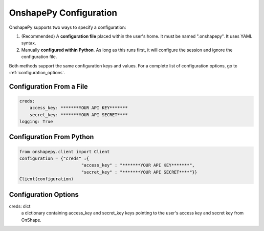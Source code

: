 .. _configuration:

OnshapePy Configuration
=============================
OnshapePy supports two ways to specify a configuration:

1. (Recommended) A **configuration file** placed within the user's home. It must be named ".onshapepy". It uses YAML syntax.
2. Manually **configured within Python**. As long as this runs first, it will configure the session and ignore the configuration file.

Both methods support the same configuration keys and values. For a complete list of configuration options, go to :ref:`configuration_options`.


Configuration From a File
--------------------------

.. code-block:: yaml

    creds:
        access_key: *******YOUR API KEY*******
        secret_key: *******YOUR API SECRET****
    logging: True

Configuration From Python
--------------------------

.. code-block:: python

    from onshapepy.client import Client
    configuration = {"creds" :{
                            "access_key" : "*******YOUR API KEY*******",
                            "secret_key" : "*******YOUR API SECRET****"}}
    Client(configuration)


.. _configuration_options:

Configuration Options
---------------------

creds: dict
    a dictionary containing access_key and secret_key keys pointing to the user's access key and secret key from OnShape.

